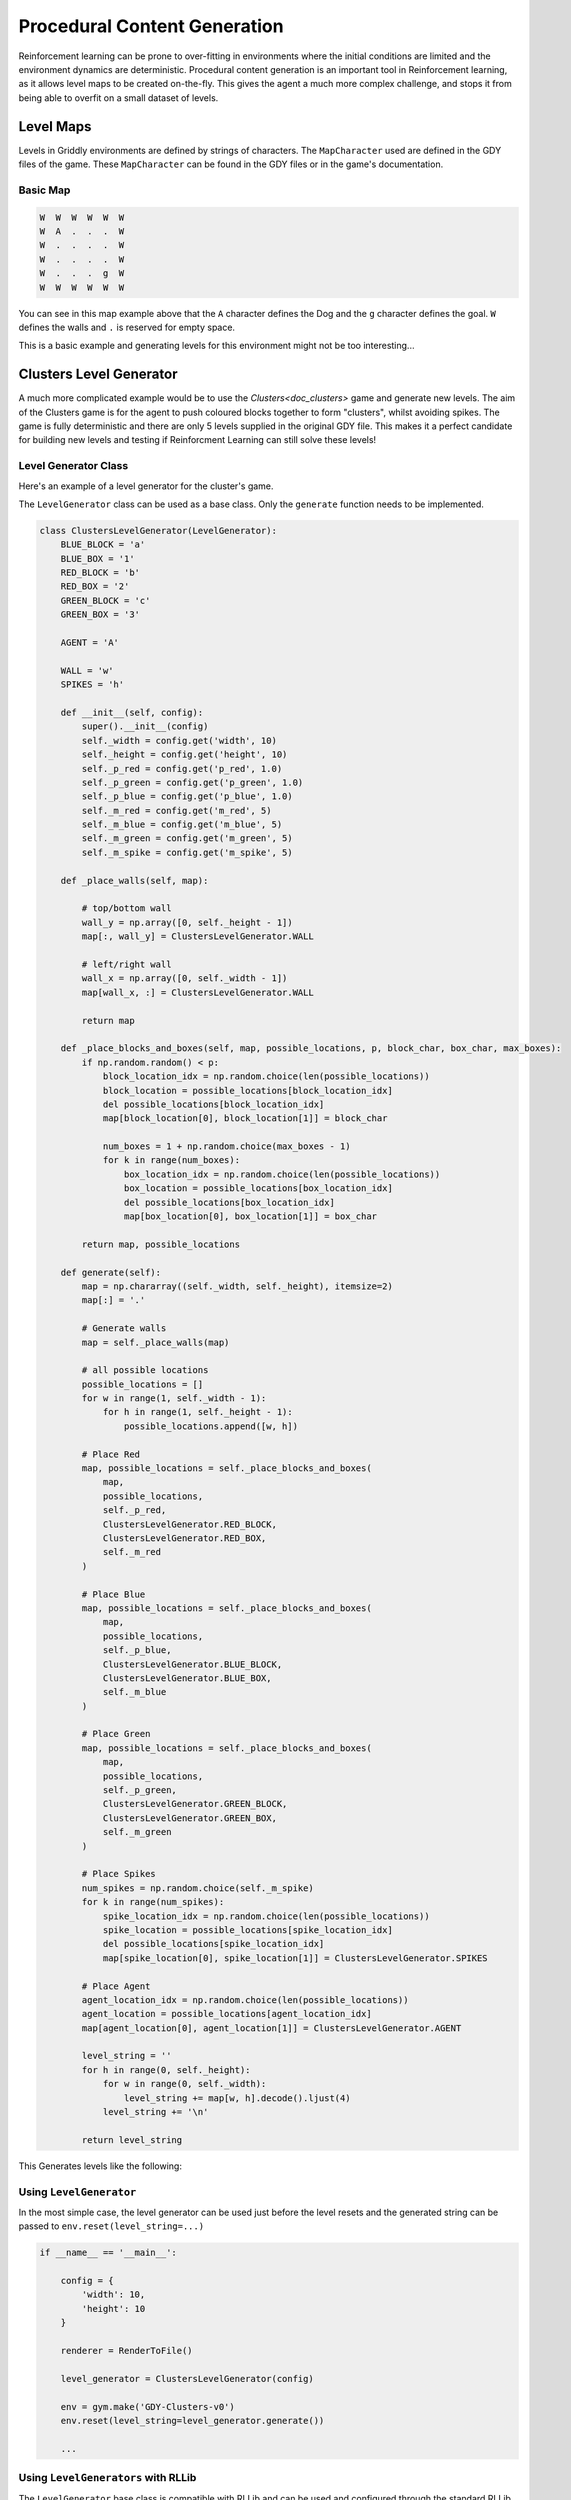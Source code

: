.. _doc_tutorials_pcg:

#############################
Procedural Content Generation
#############################

Reinforcement learning can be prone to over-fitting in environments where the initial conditions are limited and the environment dynamics are deterministic.
Procedural content generation is an important tool in Reinforcement learning, as it allows level maps to be created on-the-fly. This gives the agent a much more complex challenge, and stops it from being able to overfit on a small dataset of levels.


**********
Level Maps
**********

Levels in Griddly environments are defined by strings of characters. The ``MapCharacter`` used are defined in the GDY files of the game. These ``MapCharacter`` can be found in the GDY files or in the game's documentation.

Basic Map
=========

.. code-block:: python

    W  W  W  W  W  W
    W  A  .  .  .  W
    W  .  .  .  .  W
    W  .  .  .  .  W
    W  .  .  .  g  W
    W  W  W  W  W  W

.. thumbnail:: img/Doggo-level-Sprite2D-0.png

You can see in this map example above that the ``A`` character defines the Dog and the ``g`` character defines the goal. ``W`` defines the walls and ``.`` is reserved for empty space.

This is a basic example and generating levels for this environment might not be too interesting...


************************
Clusters Level Generator
************************

A much more complicated example would be to use the `Clusters<doc_clusters>` game and generate new levels. The aim of the Clusters game is for the agent to push coloured blocks together to form "clusters", whilst avoiding spikes.
The game is fully deterministic and there are only 5 levels supplied in the original GDY file. This makes it a perfect candidate for building new levels and testing if Reinforcment Learning can still solve these levels!


Level Generator Class
=====================

Here's an example of a level generator for the cluster's game. 

The ``LevelGenerator`` class can be used as a base class. Only the ``generate`` function needs to be implemented.

.. code-block:: python

    class ClustersLevelGenerator(LevelGenerator):
        BLUE_BLOCK = 'a'
        BLUE_BOX = '1'
        RED_BLOCK = 'b'
        RED_BOX = '2'
        GREEN_BLOCK = 'c'
        GREEN_BOX = '3'

        AGENT = 'A'

        WALL = 'w'
        SPIKES = 'h'

        def __init__(self, config):
            super().__init__(config)
            self._width = config.get('width', 10)
            self._height = config.get('height', 10)
            self._p_red = config.get('p_red', 1.0)
            self._p_green = config.get('p_green', 1.0)
            self._p_blue = config.get('p_blue', 1.0)
            self._m_red = config.get('m_red', 5)
            self._m_blue = config.get('m_blue', 5)
            self._m_green = config.get('m_green', 5)
            self._m_spike = config.get('m_spike', 5)

        def _place_walls(self, map):

            # top/bottom wall
            wall_y = np.array([0, self._height - 1])
            map[:, wall_y] = ClustersLevelGenerator.WALL

            # left/right wall
            wall_x = np.array([0, self._width - 1])
            map[wall_x, :] = ClustersLevelGenerator.WALL

            return map

        def _place_blocks_and_boxes(self, map, possible_locations, p, block_char, box_char, max_boxes):
            if np.random.random() < p:
                block_location_idx = np.random.choice(len(possible_locations))
                block_location = possible_locations[block_location_idx]
                del possible_locations[block_location_idx]
                map[block_location[0], block_location[1]] = block_char

                num_boxes = 1 + np.random.choice(max_boxes - 1)
                for k in range(num_boxes):
                    box_location_idx = np.random.choice(len(possible_locations))
                    box_location = possible_locations[box_location_idx]
                    del possible_locations[box_location_idx]
                    map[box_location[0], box_location[1]] = box_char

            return map, possible_locations

        def generate(self):
            map = np.chararray((self._width, self._height), itemsize=2)
            map[:] = '.'

            # Generate walls
            map = self._place_walls(map)

            # all possible locations
            possible_locations = []
            for w in range(1, self._width - 1):
                for h in range(1, self._height - 1):
                    possible_locations.append([w, h])

            # Place Red
            map, possible_locations = self._place_blocks_and_boxes(
                map,
                possible_locations,
                self._p_red,
                ClustersLevelGenerator.RED_BLOCK,
                ClustersLevelGenerator.RED_BOX,
                self._m_red
            )

            # Place Blue
            map, possible_locations = self._place_blocks_and_boxes(
                map,
                possible_locations,
                self._p_blue,
                ClustersLevelGenerator.BLUE_BLOCK,
                ClustersLevelGenerator.BLUE_BOX,
                self._m_blue
            )

            # Place Green
            map, possible_locations = self._place_blocks_and_boxes(
                map,
                possible_locations,
                self._p_green,
                ClustersLevelGenerator.GREEN_BLOCK,
                ClustersLevelGenerator.GREEN_BOX,
                self._m_green
            )

            # Place Spikes
            num_spikes = np.random.choice(self._m_spike)
            for k in range(num_spikes):
                spike_location_idx = np.random.choice(len(possible_locations))
                spike_location = possible_locations[spike_location_idx]
                del possible_locations[spike_location_idx]
                map[spike_location[0], spike_location[1]] = ClustersLevelGenerator.SPIKES

            # Place Agent
            agent_location_idx = np.random.choice(len(possible_locations))
            agent_location = possible_locations[agent_location_idx]
            map[agent_location[0], agent_location[1]] = ClustersLevelGenerator.AGENT

            level_string = ''
            for h in range(0, self._height):
                for w in range(0, self._width):
                    level_string += map[w, h].decode().ljust(4)
                level_string += '\n'

            return level_string

This Generates levels like the following:

.. thumbnail:: img/generated_clusters.png


Using ``LevelGenerator`` 
========================

In the most simple case, the level generator can be used just before the level resets and the generated string can be passed to ``env.reset(level_string=...)``

.. code-block:: python

    if __name__ == '__main__':

        config = {
            'width': 10,
            'height': 10
        }

        renderer = RenderToFile()

        level_generator = ClustersLevelGenerator(config)

        env = gym.make('GDY-Clusters-v0')
        env.reset(level_string=level_generator.generate())

        ...



Using ``LevelGenerators`` with RLLib
====================================

The ``LevelGenerator`` base class is compatible with RLLib and can be used and configured through the standard RLLib configuration.

For example, the level generator and its parameters can be set up in the ``env_config`` in the following way:

.. code-block:: python
    
    'config': {

        ...
        
        'env_config': {
            'generate_valid_action_trees': True,
            'level_generator': {
                'class': ClustersLevelGenerator,
                'config': {
                    'width': 6,
                    'height': 6,
                    'p_red': 0.7,
                    'p_green': 0.7,
                    'p_blue': 0.7,
                    'm_red': 4,
                    'm_blue': 4,
                    'm_green': 4,
                    'm_spike': 4
                }
        },

        ...
    }

